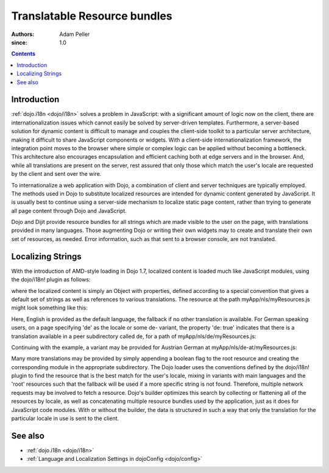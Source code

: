 .. _quickstart/internationalization/resource-bundling:

=============================
Translatable Resource bundles
=============================

:Authors: Adam Peller
:since: 1.0

.. contents ::
   :depth: 2

Introduction
============

:ref:`dojo.i18n <dojo/i18n>` solves a problem in JavaScript: with a significant amount of logic now on the client, there are internationalization issues which cannot easily be solved by server-driven templates.  Furthermore, a server-based solution for dynamic content is difficult to manage and couples the client-side toolkit to a particular server architecture, making it difficult to share JavaScript components or widgets.  With a client-side internationalization framework, the integration point moves to the browser where simple or complex logic can be applied without becoming a bottleneck. This architecture also encourages encapsulation and efficient caching both at edge servers and in the browser. And, while all translations are present on the server, rest assured that only those which match the user's locale are requested by the client and sent over the wire.

To internationalize a web application with Dojo, a combination of client and server techniques are typically employed.  The methods used in Dojo to substitute localized resources are intended for dynamic content generated by JavaScript. It is usually best to continue using a server-side mechanism to localize static page content, rather than trying to generate all page content through Dojo and JavaScript.

Dojo and Dijit provide resource bundles for all strings which are made visible to the user on the page, with translations provided in many languages.  Those augmenting Dojo or writing their own widgets may to create and translate their own set of resources, as needed.  Error information, such as that sent to a browser console, are not translated.


Localizing Strings
==================

With the introduction of AMD-style loading in Dojo 1.7, localized content is loaded much like JavaScript modules, using the dojo/i18n! plugin as follows:

.. js ::

    require(["dojo/i18n!myApp/nls/myResources", function(resources) {
      dojo.byId("myDiv");
      myDiv.innerText = resources.greeting;
    });

where the localized content is simply an Object with properties, defined according to a special convention that gives a default set of strings as well as references to various translations. The resource at the path myApp/nls/myResources.js might look something like this:

.. js ::

    define({
      root: {
        greeting: "Hello, world!"
      },

      de: true,
      'de-at': true
    });

Here, English is provided as the default language, the fallback if no other translation is available.  For German speaking users, on a page specifying 'de' as the locale or some de- variant, the property 'de: true' indicates that there is a translation available in a peer subdirectory called de, for a path of myApp/nls/de/myResources.js:

.. js ::

    define({
      greeting: "Hallo, Welt!"
    });

Continuing with the example, a variant may be provided for Austrian German at myApp/nls/de-at/myResources.js:

.. js ::

    define({
      greeting: "Grüß Gott!"
    });

Many more translations may be provided by simply appending a boolean flag to the root resource and creating the corresponding module in the appropriate subdirectory.  The Dojo loader uses the conventions defined by the dojo/i18n! plugin to find the resource that is the best match for the user's locale, mixing in variants with main languages and the 'root' resources such that the fallback will be used if a more specific string is not found.  Therefore, multiple network requests may be involved to fetch a resource.   Dojo's builder optimizes this search by collecting or flattening all of the resources by locale, as well as concatenating multiple resource bundles used by the application, just as it does for JavaScript code modules.  With or without the builder, the data is structured in such a way that only the translation for the particular locale in use is sent to the client.


See also
========

* :ref:`dojo.i18n <dojo/i18n>`
* :ref:`Language and Localization Settings in dojoConfig <dojo/config>`
